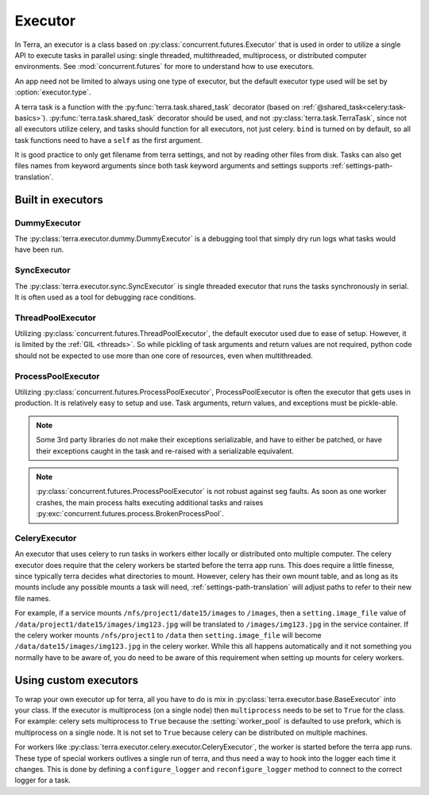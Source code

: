 
.. _executor:

========
Executor
========

In Terra, an executor is a class based on :py:class:`concurrent.futures.Executor` that is used in order to utilize a single API to execute tasks in parallel using: single threaded, multithreaded, multiprocess, or distributed computer environments. See :mod:`concurrent.futures` for more to understand how to use executors.

An app need not be limited to always using one type of executor, but the default executor type used will be set by :option:`executor.type`.

A terra task is a function with the :py:func:`terra.task.shared_task` decorator (based on :ref:`@shared_task<celery:task-basics>`). :py:func:`terra.task.shared_task` decorator should be used, and not :py:class:`terra.task.TerraTask`, since not all executors utilize celery, and tasks should function for all executors, not just celery. ``bind`` is turned on by default, so all task functions need to have a ``self`` as the first argument.

It is good practice to only get filename from terra settings, and not by reading other files from disk. Tasks can also get files names from keyword arguments since both task keyword arguments and settings supports :ref:`settings-path-translation`.

Built in executors
------------------

DummyExecutor
^^^^^^^^^^^^^

The :py:class:`terra.executor.dummy.DummyExecutor` is a debugging tool that simply dry run logs what tasks would have been run.

SyncExecutor
^^^^^^^^^^^^

The :py:class:`terra.executor.sync.SyncExecutor` is single threaded executor that runs the tasks synchronously in serial. It is often used as a tool for debugging race conditions.

ThreadPoolExecutor
^^^^^^^^^^^^^^^^^^

Utilizing :py:class:`concurrent.futures.ThreadPoolExecutor`, the default executor used due to ease of setup. However, it is limited by the :ref:`GIL <threads>`. So while pickling of task arguments and return values are not required, python code should not be expected to use more than one core of resources, even when multithreaded.

ProcessPoolExecutor
^^^^^^^^^^^^^^^^^^^

Utilizing :py:class:`concurrent.futures.ProcessPoolExecutor`, ProcessPoolExecutor is often the executor that gets uses in production. It is relatively easy to setup and use. Task arguments, return values, and exceptions must be pickle-able.

.. note::

   Some 3rd party libraries do not make their exceptions serializable, and have to either be patched, or have their exceptions caught in the task and re-raised with a serializable equivalent.

.. note::

   :py:class:`concurrent.futures.ProcessPoolExecutor` is not robust against seg faults. As soon as one worker crashes, the main process halts executing additional tasks and raises :py:exc:`concurrent.futures.process.BrokenProcessPool`.

CeleryExecutor
^^^^^^^^^^^^^^

An executor that uses celery to run tasks in workers either locally or distributed onto multiple computer. The celery executor does require that the celery workers be started before the terra app runs. This does require a little finesse, since typically terra decides what directories to mount. However, celery has their own mount table, and as long as its mounts include any possible mounts a task will need, :ref:`settings-path-translation` will adjust paths to refer to their new file names.

For example, if a service mounts ``/nfs/project1/date15/images`` to ``/images``, then a ``setting.image_file`` value of ``/data/project1/date15/images/img123.jpg`` will be translated to ``/images/img123.jpg`` in the service container. If the celery worker mounts ``/nfs/project1`` to ``/data`` then ``setting.image_file`` will become ``/data/date15/images/img123.jpg`` in the celery worker. While this all happens automatically and it not something you normally have to be aware of, you do need to be aware of this requirement when setting up mounts for celery workers.

.. _custom-executor:

Using custom executors
----------------------

To wrap your own executor up for terra, all you have to do is mix in :py:class:`terra.executor.base.BaseExecutor` into your class. If the executor is multiprocess (on a single node) then ``multiprocess`` needs to be set to ``True`` for the class. For example: celery sets multiprocess to ``True`` because the :setting:`worker_pool` is defaulted to use prefork, which is multiprocess on a single node. It is not set to ``True`` because celery can be distributed on multiple machines.

For workers like :py:class:`terra.executor.celery.executor.CeleryExecutor`, the worker is started before the terra app runs. These type of special workers outlives a single run of terra, and thus need a way to hook into the logger each time it changes. This is done by defining a ``configure_logger`` and ``reconfigure_logger`` method to connect to the correct logger for a task.